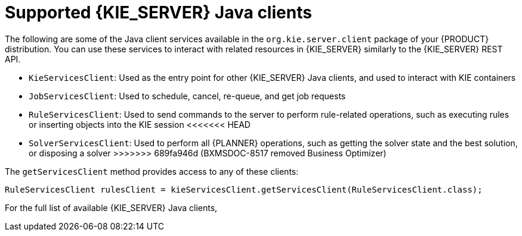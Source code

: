 [id='kie-server-java-clients-ref_{context}']
= Supported {KIE_SERVER} Java clients

The following are some of the Java client services available in the `org.kie.server.client` package of your {PRODUCT} distribution. You can use these services to interact with related resources in {KIE_SERVER} similarly to the {KIE_SERVER} REST API.

* `KieServicesClient`: Used as the entry point for other {KIE_SERVER} Java clients, and used to interact with KIE containers
* `JobServicesClient`: Used to schedule, cancel, re-queue, and get job requests
* `RuleServicesClient`: Used to send commands to the server to perform rule-related operations, such as executing rules or inserting objects into the KIE session
<<<<<<< HEAD
////
* `SolverServicesClient`: Used to perform all {PLANNER} operations, such as getting the solver state and the best solution, or disposing a solver
////
=======
ifndef::DM,PAM[]
* `SolverServicesClient`: Used to perform all {PLANNER} operations, such as getting the solver state and the best solution, or disposing a solver
endif::[]
>>>>>>> 689fa946d (BXMSDOC-8517 removed Business Optimizer)
ifdef::PAM,JBPM[]
* `ProcessServicesClient`: Used to start, signal, and abort processes or work items
* `QueryServicesClient`: Used to query processes, process nodes, and process variables
* `UserTaskServicesClient`: Used to perform all user-task operations, such as starting, claiming, or canceling a task, and to query tasks by a specified field, such as by user or by process instances ID
* `UIServicesClient`: Used to get String representation of forms (XML or JSON) and of a process image (SVG)
* `ProcessAdminServicesClient`: Provides an interface for operations with process instances (found in `~/org/kie/server/client/admin`)
* `UserTaskAdminServicesClient`: Provides an interface for operations with user tasks (found in `~/org/kie/server/client/admin`)
endif::[]

The `getServicesClient` method provides access to any of these clients:

[source,java]
----
RuleServicesClient rulesClient = kieServicesClient.getServicesClient(RuleServicesClient.class);
----

For the full list of available {KIE_SERVER} Java clients,
ifdef::DM,PAM[]
download the *{PRODUCT} {PRODUCT_VERSION} - Source Distribution* from the {PRODUCT_DOWNLOAD_LINK}[IBM Business Automation Manager Open Editions {ENTERPRISE_VERSION} downloads] page  and navigate to `~/{PRODUCT_FILE}-sources/src/droolsjbpm-integration-$VERSION/kie-server-parent/kie-server-remote/kie-server-client/src/main/java/org/kie/server/client`.
endif::[]
ifdef::DROOLS,JBPM,OP[]
see the Java client API source in https://github.com/kiegroup/droolsjbpm-integration/tree/master/kie-server-parent/kie-server-remote/kie-server-client/src/main/java/org/kie/server/client[GitHub].
endif::[]
